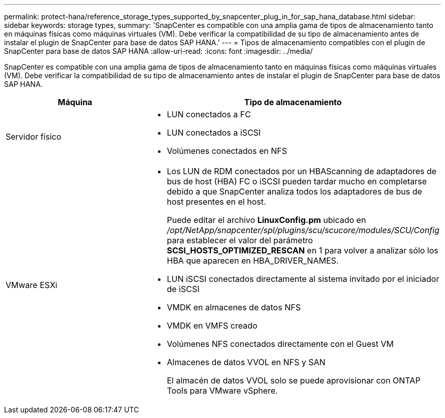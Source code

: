 ---
permalink: protect-hana/reference_storage_types_supported_by_snapcenter_plug_in_for_sap_hana_database.html 
sidebar: sidebar 
keywords: storage types, 
summary: 'SnapCenter es compatible con una amplia gama de tipos de almacenamiento tanto en máquinas físicas como máquinas virtuales (VM). Debe verificar la compatibilidad de su tipo de almacenamiento antes de instalar el plugin de SnapCenter para base de datos SAP HANA.' 
---
= Tipos de almacenamiento compatibles con el plugin de SnapCenter para base de datos SAP HANA
:allow-uri-read: 
:icons: font
:imagesdir: ../media/


[role="lead"]
SnapCenter es compatible con una amplia gama de tipos de almacenamiento tanto en máquinas físicas como máquinas virtuales (VM). Debe verificar la compatibilidad de su tipo de almacenamiento antes de instalar el plugin de SnapCenter para base de datos SAP HANA.

|===
| Máquina | Tipo de almacenamiento 


 a| 
Servidor físico
 a| 
* LUN conectados a FC
* LUN conectados a iSCSI
* Volúmenes conectados en NFS




 a| 
VMware ESXi
 a| 
* Los LUN de RDM conectados por un HBAScanning de adaptadores de bus de host (HBA) FC o iSCSI pueden tardar mucho en completarse debido a que SnapCenter analiza todos los adaptadores de bus de host presentes en el host.
+
Puede editar el archivo *LinuxConfig.pm* ubicado en _/opt/NetApp/snapcenter/spl/plugins/scu/scucore/modules/SCU/Config_ para establecer el valor del parámetro *SCSI_HOSTS_OPTIMIZED_RESCAN* en 1 para volver a analizar sólo los HBA que aparecen en HBA_DRIVER_NAMES.

* LUN iSCSI conectados directamente al sistema invitado por el iniciador de iSCSI
* VMDK en almacenes de datos NFS
* VMDK en VMFS creado
* Volúmenes NFS conectados directamente con el Guest VM
* Almacenes de datos VVOL en NFS y SAN
+
El almacén de datos VVOL solo se puede aprovisionar con ONTAP Tools para VMware vSphere.



|===